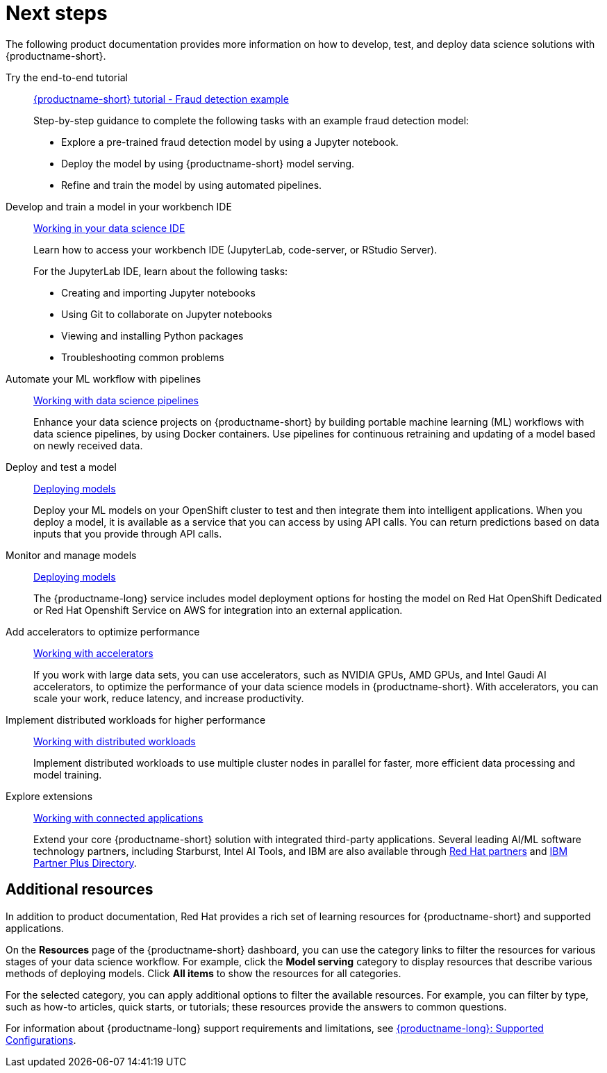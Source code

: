 :_module-type: CONCEPT

[id="next-steps_{context}"]
= Next steps

[role="_abstract"]
The following product documentation provides more information on how to develop, test, and deploy data science solutions with {productname-short}.

ifndef::upstream[]
Try the end-to-end tutorial::
link:{rhoaidocshome}{default-format-url}/openshift_ai_tutorial_-_fraud_detection_example[{productname-short} tutorial - Fraud detection example]
+
Step-by-step guidance to complete the following tasks with an example fraud detection model:	

* Explore a pre-trained fraud detection model by using a Jupyter notebook. 		
* Deploy the model by using {productname-short} model serving. 				
* Refine and train the model by using automated pipelines.
endif::[]

Develop and train a model in your workbench IDE::
ifndef::upstream[]
link:{rhoaidocshome}{default-format-url}/working_in_your_data_science_ide/[Working in your data science IDE]
endif::[]
ifdef::upstream[]
link:{odhdocshome}/working-in-your-data-science-ide/[Working in your data science IDE]
endif::[]
+
Learn how to access your workbench IDE (JupyterLab, code-server, or RStudio Server).
+
For the JupyterLab IDE, learn about the following tasks:

* Creating and importing Jupyter notebooks
* Using Git to collaborate on Jupyter notebooks
* Viewing and installing Python packages 
* Troubleshooting common problems

Automate your ML workflow with pipelines::
ifndef::upstream[]
link:{rhoaidocshome}{default-format-url}/working_with_data_science_pipelines/[Working with data science pipelines]
endif::[]
ifdef::upstream[]
link:{odhdocshome}/working-with-data-science-pipelines/[Working with data science pipelines]
endif::[]
+
Enhance your data science projects on {productname-short} by building portable machine learning (ML) workflows with data science pipelines, by using Docker containers. Use pipelines for continuous retraining and updating of a model based on newly received data. 

Deploy and test a model::
ifndef::upstream[]
link:{rhoaidocshome}{default-format-url}/deploying_models/[Deploying models]
endif::[]
ifdef::upstream[]
link:{odhdocshome}/deploying-models/[Deploying models]
endif::[]
+
Deploy your ML models on your OpenShift cluster to test and then integrate them into intelligent applications. When you deploy a model, it is available as a service that you can access by using API calls. You can return predictions based on data inputs that you provide through API calls. 

Monitor and manage models::
ifndef::upstream[]
link:{rhoaidocshome}{default-format-url}/deploying_models/[Deploying models]
endif::[]
ifdef::upstream[]
link:{odhdocshome}/deploying-models/[Deploying models]
endif::[]
+
The {productname-long} service includes model deployment options for hosting the model on Red Hat OpenShift Dedicated or Red Hat Openshift Service on AWS for integration into an external application.

Add accelerators to optimize performance::
ifndef::upstream[]
link:{rhoaidocshome}{default-format-url}/working_with_accelerators/[Working with accelerators]
endif::[]
ifdef::upstream[]
link:{odhdocshome}/working-with-accelerators/[Working with accelerators]
endif::[]
+
If you work with large data sets, you can use accelerators, such as NVIDIA GPUs, AMD GPUs, and Intel Gaudi AI accelerators, to optimize the performance of your data science models in {productname-short}. With accelerators, you can scale your work, reduce latency, and increase productivity. 

Implement distributed workloads for higher performance::
ifndef::upstream[]
link:{rhoaidocshome}{default-format-url}/working_with_distributed_workloads/[Working with distributed workloads]
endif::[]
ifdef::upstream[]
link:{odhdocshome}/working-with-distributed-workloads/[Working with distributed workloads]
endif::[]
+
Implement distributed workloads to use multiple cluster nodes in parallel for faster, more efficient data processing and model training. 			

Explore extensions::
ifndef::upstream[]
link:{rhoaidocshome}{default-format-url}/working_with_connected_applications/[Working with connected applications]
endif::[]
ifdef::upstream[]
link:{odhdocshome}/working-with-connected-applications/[Working with connected applications]
endif::[]
+
Extend your core {productname-short} solution with integrated third-party applications. Several leading AI/ML software technology partners, including Starburst, Intel AI Tools, and IBM are also available through https://catalog.redhat.com/en/partners[Red Hat partners] and https://www.ibm.com/partnerplus/directory/companies[IBM Partner Plus Directory].


== Additional resources

ifndef::upstream[]
In addition to product documentation, Red Hat provides a rich set of learning resources for {productname-short} and supported applications. 
endif::[]

On the *Resources* page of the {productname-short} dashboard, you can use the category links to filter the resources for various stages of your data science workflow. For example, click the *Model serving* category to display resources that describe various methods of deploying models. Click *All items* to show the resources for all categories. 

For the selected category, you can apply additional options to filter the available resources. For example, you can filter by type, such as how-to articles, quick starts, or tutorials; these resources provide the answers to common questions. 

ifndef::upstream[]
For information about {productname-long} support requirements and limitations, see link:https://access.redhat.com/articles/rhoai-supported-configs[{productname-long}: Supported Configurations].
endif::[]